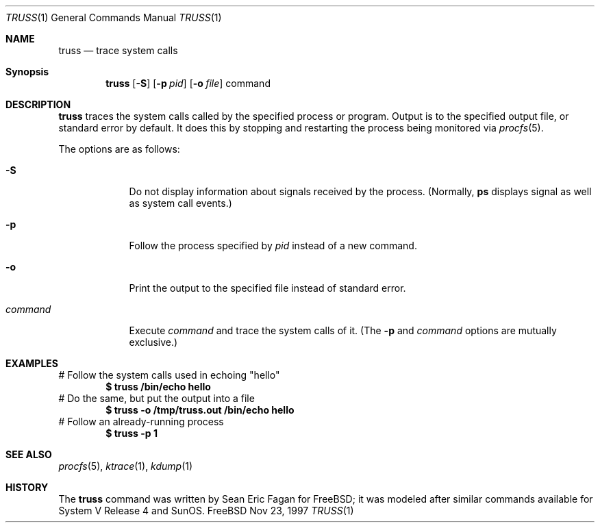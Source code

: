 .Dd Nov 23, 1997
.Dt TRUSS 1
.Os FreeBSD
.Sh NAME
.Nm \&truss
.Nd trace system calls
.Sh Synopsis
.Nm \&truss
.Op Fl S
.Op Fl p Ar pid
.Op Fl o Ar file
command
.Sh DESCRIPTION
.Nm \&truss
traces the system calls called by the specified process or program.
Output is to the specified output file, or standard error by default.
It does this by stopping and restarting the process being monitored via
.Xr procfs 5 .
.Pp
The options are as follows:
.Bl -tag -width command
.It Fl S
Do not display information about signals received by the process.
(Normally,
.Nm \&ps
displays signal as well as system call events.)
.It Fl p
Follow the process specified by 
.Ar pid
instead of a new command.
.It Fl o
Print the output to the specified file instead of standard error.
.It Ar command
Execute
.Ar command
and trace the system calls of it.
(The
.Fl p
and
.Ar command
options are mutually exclusive.)
.Sh EXAMPLES
# Follow the system calls used in echoing "hello"
.Dl $ truss /bin/echo hello
# Do the same, but put the output into a file
.Dl $ truss -o /tmp/truss.out /bin/echo hello
# Follow an already-running process
.Dl $ truss -p 1
.Sh SEE ALSO
.Xr procfs 5 ,
.Xr ktrace 1 ,
.Xr kdump 1
.Sh HISTORY
The
.Nm truss
command was written by Sean Eric Fagan for FreeBSD; it was modeled after
similar commands available for System V Release 4 and SunOS.
